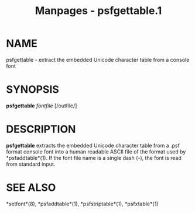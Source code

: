 #+TITLE: Manpages - psfgettable.1
* NAME
psfgettable - extract the embedded Unicode character table from a
console font

* SYNOPSIS
*psfgettable* /fontfile/ [/outfile/]

* DESCRIPTION
*psfgettable* extracts the embedded Unicode character table from a .psf
format console font into a human readable ASCII file of the format used
by *psfaddtable*(1). If the font file name is a single dash (-), the
font is read from standard input.

* SEE ALSO
*setfont*(8), *psfaddtable*(1), *psfstriptable*(1), *psfxtable*(1)
